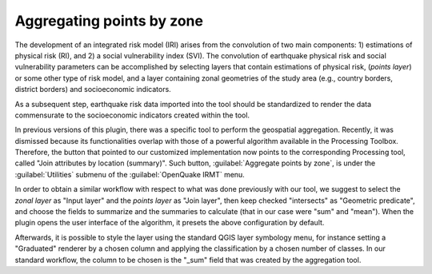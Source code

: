 .. _chap-aggregating-points-by-zone:

**************************
Aggregating points by zone
**************************

The development of an integrated risk model (IRI) arises from the convolution
of two main components: 1) estimations of physical risk (RI), and 2) a social
vulnerability index (SVI). The convolution of earthquake physical risk and
social vulnerability parameters can be accomplished by selecting layers that
contain estimations of physical risk, (*points layer*) or some other type of risk
model, and a layer containing zonal geometries of the study area (e.g., country
borders, district borders) and socioeconomic indicators.

As a subsequent step, earthquake risk data imported into the tool should be
standardized to render the data commensurate to the socioeconomic indicators
created within the tool.

In previous versions of this plugin, there was a specific tool to perform the
geospatial aggregation. Recently, it was dismissed because its functionalities
overlap with those of a powerful algorithm available in the Processing
Toolbox. Therefore, the button that pointed to our customized implementation
now points to the corresponding Processing tool, called "Join attributes
by location (summary)". Such button, :guilabel:`Aggregate points by zone`, is
under the :guilabel:`Utilities` submenu of the :guilabel:`OpenQuake IRMT` menu.

In order to obtain a similar workflow with respect to what was done previously
with our tool, we suggest to select the *zonal layer* as "Input layer" and the
*points layer* as "Join layer", then keep checked "intersects" as "Geometric
predicate", and choose the fields to summarize and the summaries to calculate
(that in our case were "sum" and "mean"). When the plugin opens the user
interface of the algorithm, it presets the above configuration by default.

Afterwards, it is possible to style the layer using the standard QGIS layer
symbology menu, for instance setting a "Graduated" renderer by a chosen column
and applying the classification by a chosen number of classes. In our standard
workflow, the column to be chosen is the "_sum" field that was created by the
aggregation tool.

.. |icon-aggregate-points-by-zone| image:: images/iconAggregateLossByZone.png
